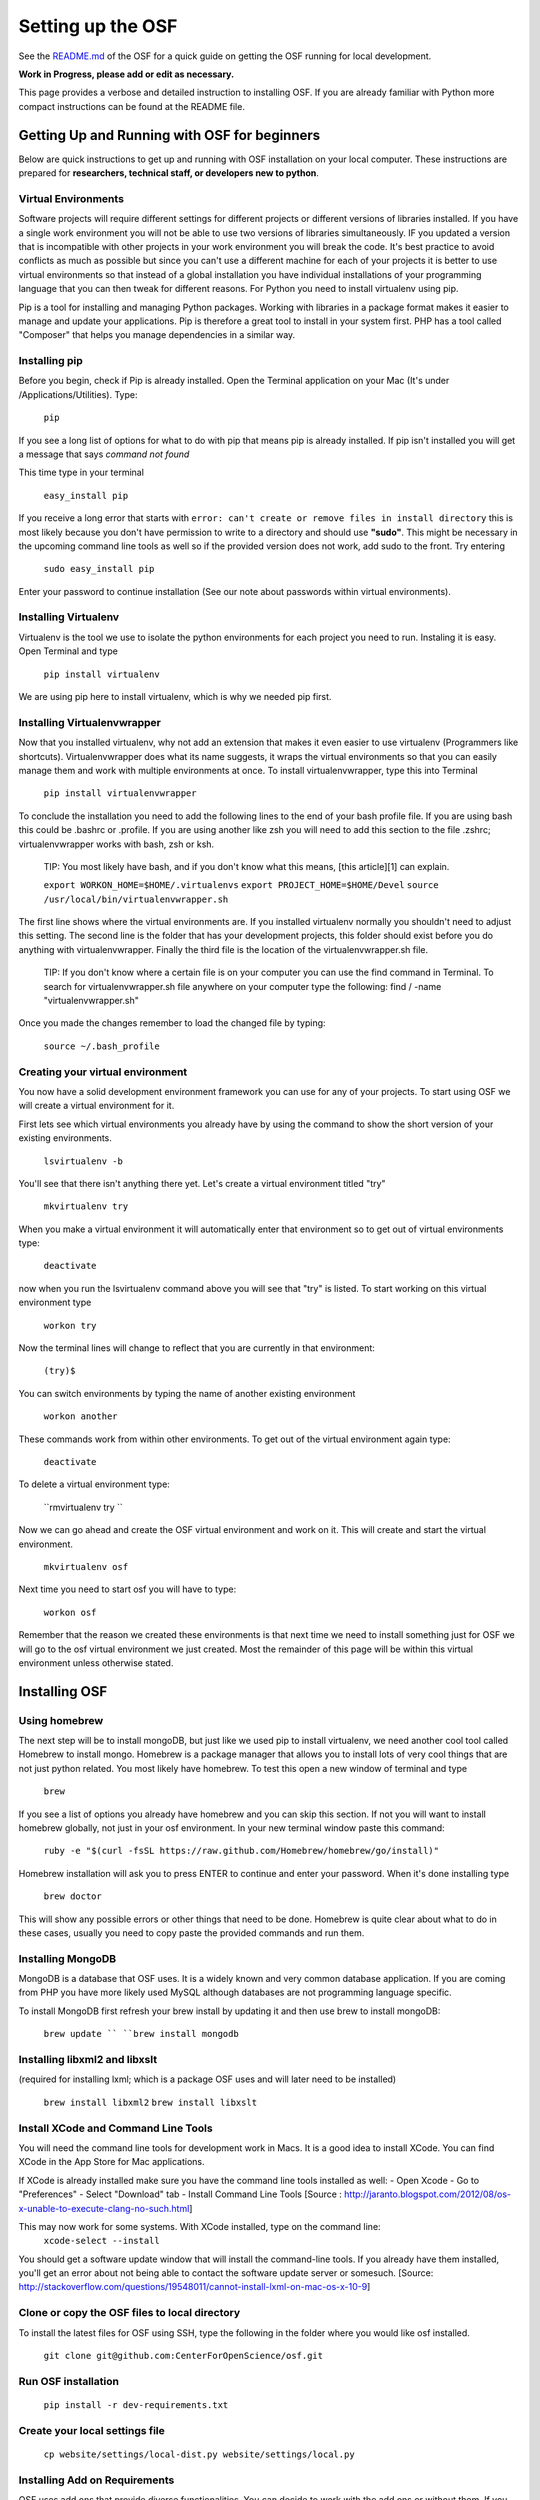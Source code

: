 Setting up the OSF
==================


See the `README.md <https://github.com/CenterForOpenScience/osf>`_ of the OSF for a quick guide on getting the OSF running for local development.


**Work in Progress, please add or edit as necessary.**

This page provides a verbose and detailed instruction to installing OSF. If you are already familiar with Python more compact instructions can be found at the README file. 

Getting Up and Running with OSF for beginners
####

Below are quick instructions to get up and running with OSF installation on your local computer. These instructions are prepared for **researchers, technical staff, or developers new to python**.

Virtual Environments
----

Software projects will require different settings for different projects or different versions of libraries installed. If you have a single work environment you will not be able to use two versions of libraries simultaneously. IF you updated a version that is incompatible with other projects in your work environment you will break the code. It's best practice to avoid conflicts as much as possible but since you can't use a different machine for each of your projects it is better to use virtual environments so that instead of a global installation you have individual installations of your programming language that you can then tweak for different reasons. For Python you need to install virtualenv using pip. 

Pip is a tool for installing and managing Python packages. Working with libraries in a package format makes it easier to manage and update your applications. Pip is therefore a great tool to install in your system first. PHP has a tool called "Composer" that helps you manage dependencies in a similar way. 

Installing pip
----

Before you begin, check if Pip is already installed. Open the Terminal application on your Mac (It's under /Applications/Utilities). Type:

   ``pip``

If you see a long list of options for what to do with pip that means pip is already installed. If pip isn't installed you will get a message that says `command not found`

This time type in your terminal 

   ``easy_install pip``

If you receive a long error that starts with
``error: can't create or remove files in install directory``
this is most likely because you don't have permission to write to a directory and should use **"sudo"**. This might be necessary in the upcoming command line tools as well so if the provided version does not work, add sudo to the front. Try entering

   ``sudo easy_install pip``

Enter your password to continue installation (See our note about passwords within virtual environments). 

Installing Virtualenv
----

Virtualenv is the tool we use to isolate the python environments for each project you need to run. Instaling it is easy. Open Terminal and type 

   ``pip install virtualenv``

We are using pip here to install virtualenv, which is why we needed pip first. 

Installing Virtualenvwrapper 
---- 

Now that you installed virtualenv, why not add an extension that makes it even easier to use virtualenv (Programmers like shortcuts). Virtualenvwrapper does what its name suggests, it wraps the virtual environments so that you can easily manage them and work with multiple environments at once. To install virtualenvwrapper, type this into Terminal

   ``pip install virtualenvwrapper``

To conclude the installation you need to add the following lines to the end of your bash profile file. If you are using bash this could be .bashrc or .profile. If you are using another like zsh you will need to add this section to the file .zshrc; virtualenvwrapper works with bash, zsh or ksh. 

   TIP: You most likely have bash, and if you don't know what this means, [this article][1] can explain.

   ``export WORKON_HOME=$HOME/.virtualenvs``
   ``export PROJECT_HOME=$HOME/Devel``
   ``source /usr/local/bin/virtualenvwrapper.sh``

The first line shows where the virtual environments are. If you installed virtualenv normally you shouldn't need to adjust this setting. The second line is the folder that has your development projects, this folder should exist before you do anything with virtualenvwrapper. Finally the third file is the location of the virtualenvwrapper.sh file. 

    TIP: If you don't know where a certain file is on your computer you can use the find command in Terminal. To search for virtualenvwrapper.sh file anywhere on your computer type the following:  find / -name "virtualenvwrapper.sh"

Once you made the changes remember to load the changed file by typing:  

   ``source ~/.bash_profile``

Creating your virtual environment
----

You now have a solid development environment framework you can use for any of your projects. To start using OSF we will create a virtual environment for it. 

First lets see which virtual environments you already have by using the command to show the short version of your existing environments. 

   ``lsvirtualenv -b``

You'll see that there isn't anything there yet. Let's create a virtual environment titled "try"

   ``mkvirtualenv try``

When you make a virtual environment it will automatically enter that environment so to get out of virtual environments type: 

   ``deactivate``

now when you run the lsvirtualenv command above you will see that "try" is listed. To start working on this virtual environment type

   ``workon try``

Now the terminal lines will change to reflect that you are currently in that environment:

   ``(try)$``

You can switch environments by typing the name of another existing environment 

   ``workon another``

These commands work from within other environments. To get out of the virtual environment again type:

   ``deactivate``

To delete a virtual environment type: 

   ``rmvirtualenv try ``

Now we can go ahead and create the OSF virtual environment and work on it. This will create and start the virtual environment. 

   ``mkvirtualenv osf``

Next time you need to start osf you will have to type: 

   ``workon osf``

Remember that the reason we created these environments is that next time we need to install something just for OSF we will go to the osf virtual environment we just created. Most the remainder of this page will be within this virtual environment unless otherwise stated. 


Installing OSF 
####

Using homebrew
----
The next step will be to install mongoDB, but just like we used pip to install virtualenv, we need another cool tool called Homebrew to install mongo. Homebrew is a package manager that allows you to install lots of very cool things that are not just python related. You most likely have homebrew. To test this open a new window of terminal and type

   ``brew``

If you see a list of options you already have homebrew and you can skip this section. If not you will want to install homebrew globally, not just in your osf environment. In your new terminal window paste this command:

   ``ruby -e "$(curl -fsSL https://raw.github.com/Homebrew/homebrew/go/install)"``

Homebrew installation will ask you to press ENTER to continue and enter your password. When it's done installing type

   ``brew doctor``

This will show any possible errors or other things that need to be done. Homebrew is quite clear about what to do in these cases, usually you need to copy paste the provided commands and run them. 

Installing MongoDB
----
MongoDB is a database that OSF uses. It is a widely known and very common database application. If you are coming from PHP you have more likely used MySQL although databases are not programming language specific.  

To install MongoDB first refresh your brew install by updating it and then use brew to install mongoDB: 

   ``brew update ``
   ``brew install mongodb``

Installing libxml2 and libxslt 
----
(required for installing lxml; which is a package OSF uses and will later need to be installed)

   ``brew install libxml2``
   ``brew install libxslt``

Install XCode and Command Line Tools
----
You will need the command line tools for development work in Macs. It is a good idea to install XCode. You can find XCode in the App Store for Mac applications. 

If XCode is already installed make sure you have the command line tools installed as well:
- Open Xcode
- Go to "Preferences"
- Select "Download" tab
- Install Command Line Tools 
[Source : http://jaranto.blogspot.com/2012/08/os-x-unable-to-execute-clang-no-such.html] 

This may now work for some systems. With XCode installed, type on the command line:
   ``xcode-select --install``

You should get a software update window that will install the command-line tools. If you already have them installed, you'll get an error about not being able to contact the software update server or somesuch.
[Source: http://stackoverflow.com/questions/19548011/cannot-install-lxml-on-mac-os-x-10-9]

Clone or copy the OSF files to local directory
----
To install the latest files for OSF using SSH, type the following in the folder where you would like osf installed. 

   ``git clone git@github.com:CenterForOpenScience/osf.git``


Run OSF installation
----

   ``pip install -r dev-requirements.txt``

Create your local settings file
----
   ``cp website/settings/local-dist.py website/settings/local.py``

Installing Add on Requirements
----
OSF uses add ons that provide diverse functionalities. You can decide to work with the add ons or without them. If you don't want add ons you can turn them off. Otherwise you will need to install the add on requirements as well. 

During your add on installation some packages will be required and if you don't have them you will receive errors. To avoid errors install the following

**Install xQuartz**

This is require for R installation. The xQuartz installation uses an installer that you can download from the following website: 
[https://xquartz.macosforge.org/landing/][2]

**Install gfortran**

Gfortran will also be required for R installation and can be download as a package installer from this website_: 
.. _website : https://igppwiki.ucsd.edu/groups/publichelpwiki/wiki/bb632/Installing_gfortran_64_and_32bit.html

**Install R**

Tap into the location where R installation exists within brew.  

   ``brew tap homebrew/science``

Install R using homebrew 

   ``brew install R ``

The following commands will install the requirements for add ons. 

   ``invoke mfr_requirements  ``
   ``invoke addon_requirements ``


Starting up 
----
Run your mongodb process:

   ``invoke mongo``

Note -- mongo must be running in order to invoke the server. If the process stops it has failed. Try running  `mongod` for a more informative message. See below for common problems.

Run your local development server:

   ``invoke server``

You now have both the mongo and servers running. You will see the server address in the terminal window where you entered invoke server. It will most likely be **http://0.0.0.0:5000**. Navigate to this url in your browser to check if it works. 

Common Error messages
#### 

**1. Mongodb path /data/db does not exist**

   ``sudo mkdir -p /data/db/``

   ``sudo chown `id -u` /data/db``

**2. unable to execute clang: No such file or directory**

Xcode Command Line Tools installation is missing or was not successful. Go to the section on installing XCode and follow the steps there. 

** 3. Unable to lock file: /data/db/mongod.lock **

If the mongodb server is still running or if you turn off the computer without stopping the server the mongodb lock file will cause errors. If you see an error like the one below: 

   ``...exception in initAndListen: 10310 Unable to lock file: /data/db/mongod.lock. Is a mongod instance already running?, terminating...``

first check other terminals to see if mongodb is running. If it isn't go to the folder  /data/db/mongod.lock and delete the file. 

** 4. RuntimeError: Broken toolchain: cannot link a simple C program OR 
clang: error: unknown argument: '-mno-fused-madd'** 

Add the following to your bash profile document

   ``export CFLAGS=-Qunused-arguments ``
   ``export CPPFLAGS=-Qunused-arguments``


** 5. ImportError: No module named kombu.five** 
This error is related to Celery and not part of OSF. Until the source code is improved what you can do is uninstall celery and reinstall using: 

   ``pip uninstall celery``
   ``pip install celery``

** 6. Incompatible library version: etree.so requires 12.0.0 or later...... ** 

If you have pip and conda installed, make sure remove lxml from conda and from pip. Then install again using conda.

   ``conda remove lxml``
   ``pip uninstall lxml``
   ``conda install lxml``

Notes and Tips
----

 - Use SSH for git to avoid authentication issues.  
 - Don't use SUDO inside virtual environments to install things. Bad things happen.
 - Mongo port needs to be 20771. If you use invoke mongo this should be
   the case, otherwise either change mongo port settings or change osf
   settings for the mongo port.

Sources and Further Reading
----
  - PIP Documentation : [https://pip.readthedocs.org/en/latest/][4]
 - VirtualENV and pip basics ([http://www.jontourage.com/2011/02/09/virtualenv-pip-basics/][5]) 
 - VirtualEnv Documentation ([http://www.virtualenv.org/en/latest/][6])  
 - VirtualEnv Wrapper ([http://virtualenvwrapper.readthedocs.org/en/latest/][7]) 
 - Homebrew: [http://brew.sh/][8]
 - Flask ([http://flask.pocoo.org][9])
 - mongoDB ([https://www.mongodb.org][10])  
 - IDE: PyCharm ([http://www.jetbrains.com/pycharm/features/][11])
 - How to use your bash profile on Mac: [http://natelandau.com/my-mac-osx-bash_profile/][12] 


  [1]: http://natelandau.com/my-mac-osx-bash_profile/
  [2]: https://xquartz.macosforge.org/landing/
  [3]: https://igppwiki.ucsd.edu/groups/publichelpwiki/wiki/bb632/Installing_gfortran_64_and_32bit.html
  [4]: https://pip.readthedocs.org/en/latest/
  [5]: http://www.jontourage.com/2011/02/09/virtualenv-pip-basics/
  [6]: http://www.virtualenv.org/en/latest/
  [7]: http://virtualenvwrapper.readthedocs.org/en/latest/
  [8]: http://brew.sh/
  [9]: http://flask.pocoo.org
  [10]: https://www.mongodb.org
  [11]: http://www.jetbrains.com/pycharm/features/
  [12]: http://natelandau.com/my-mac-osx-bash_profile/
